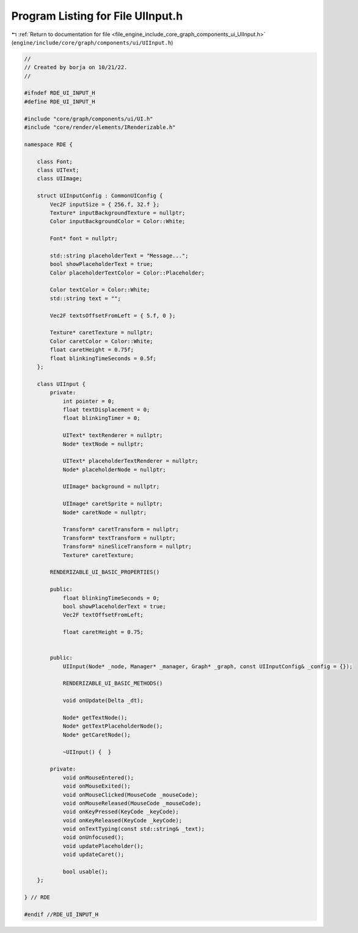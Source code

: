 
.. _program_listing_file_engine_include_core_graph_components_ui_UIInput.h:

Program Listing for File UIInput.h
==================================

|exhale_lsh| :ref:`Return to documentation for file <file_engine_include_core_graph_components_ui_UIInput.h>` (``engine/include/core/graph/components/ui/UIInput.h``)

.. |exhale_lsh| unicode:: U+021B0 .. UPWARDS ARROW WITH TIP LEFTWARDS

.. code-block:: cpp

   //
   // Created by borja on 10/21/22.
   //
   
   #ifndef RDE_UI_INPUT_H
   #define RDE_UI_INPUT_H
   
   #include "core/graph/components/ui/UI.h"
   #include "core/render/elements/IRenderizable.h"
   
   namespace RDE {
   
       class Font;
       class UIText;
       class UIImage;
   
       struct UIInputConfig : CommonUIConfig {
           Vec2F inputSize = { 256.f, 32.f };
           Texture* inputBackgroundTexture = nullptr;
           Color inputBackgroundColor = Color::White;
   
           Font* font = nullptr;
   
           std::string placeholderText = "Message...";
           bool showPlaceholderText = true;
           Color placeholderTextColor = Color::Placeholder;
   
           Color textColor = Color::White;
           std::string text = "";
   
           Vec2F textsOffsetFromLeft = { 5.f, 0 };
   
           Texture* caretTexture = nullptr;
           Color caretColor = Color::White;
           float caretHeight = 0.75f;
           float blinkingTimeSeconds = 0.5f;
       };
   
       class UIInput {
           private:
               int pointer = 0;
               float textDisplacement = 0;
               float blinkingTimer = 0;
   
               UIText* textRenderer = nullptr;
               Node* textNode = nullptr;
   
               UIText* placeholderTextRenderer = nullptr;
               Node* placeholderNode = nullptr;
   
               UIImage* background = nullptr;
               
               UIImage* caretSprite = nullptr;
               Node* caretNode = nullptr;
   
               Transform* caretTransform = nullptr;
               Transform* textTransform = nullptr;
               Transform* nineSliceTransform = nullptr;
               Texture* caretTexture;
   
           RENDERIZABLE_UI_BASIC_PROPERTIES()
   
           public:
               float blinkingTimeSeconds = 0;
               bool showPlaceholderText = true;
               Vec2F textOffsetFromLeft;
   
               float caretHeight = 0.75;
   
   
           public:
               UIInput(Node* _node, Manager* _manager, Graph* _graph, const UIInputConfig& _config = {});
   
               RENDERIZABLE_UI_BASIC_METHODS()
   
               void onUpdate(Delta _dt);
   
               Node* getTextNode();
               Node* getTextPlaceholderNode();
               Node* getCaretNode();
   
               ~UIInput() {  }
   
           private:
               void onMouseEntered();
               void onMouseExited();
               void onMouseClicked(MouseCode _mouseCode);
               void onMouseReleased(MouseCode _mouseCode);
               void onKeyPressed(KeyCode _keyCode);
               void onKeyReleased(KeyCode _keyCode);
               void onTextTyping(const std::string& _text);
               void onUnfocused();
               void updatePlaceholder();
               void updateCaret();
   
               bool usable();
       };
   
   } // RDE
   
   #endif //RDE_UI_INPUT_H
